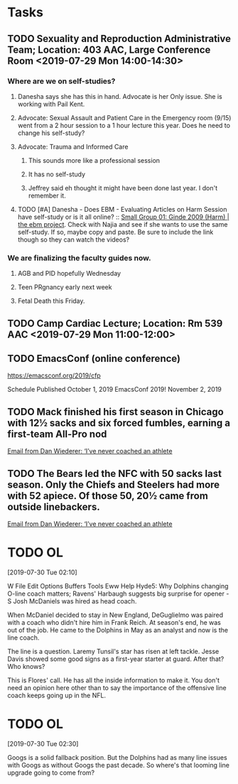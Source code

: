 * Tasks
** TODO Sexuality and Reproduction Administrative Team; Location: 403 AAC, Large Conference Room <2019-07-29 Mon 14:00-14:30>
*** Where are we on self-studies?
**** Danesha says she has this in hand.  Advocate is her Only issue.  She is working with Pail Kent.
**** Advocate:  Sexual Assault and Patient Care in the Emergency room (9/15) went from a 2 hour session to a 1 hour lecture this year.  Does he need to change his self-study?
**** Advocate:  Trauma and Informed Care
***** This sounds more like a professional session
***** It has no self-study
***** Jeffrey said eh thought it might have been done last year.  I don't remember it.
**** TODO [#A] Danesha - Does EBM - Evaluating Articles on Harm Session have self-study or is it all online? ::  [[https://theebmproject.wordpress.com/small-group-01/][Small Group 01: Ginde 2009 (Harm) | the ebm project]].  Check with Najia and see if she wants to use the same self-study.  If so, maybe copy and paste.  Be sure to include the link though so they can watch the videos?
*** We are finalizing the faculty guides now.
**** AGB and PID hopefully Wednesday
**** Teen PRgnancy early next week
**** Fetal Death this Friday.
** TODO Camp Cardiac Lecture; Location: Rm 539 AAC <2019-07-29 Mon 11:00-12:00>
** TODO EmacsConf (online conference)
https://emacsconf.org/2019/cfp

 Schedule Published   October 1, 2019  
 EmacsConf 2019!  November 2, 2019
** TODO Mack finished his first season in Chicago with 12½ sacks and six forced fumbles, earning a first-team All-Pro nod
  [[gnus:gwene.com.chicagotribune.arcio.rss.category.sports.bears.qu#x1-RxQs/aMMKDCZbL/TEsYV6sJsv6A@gwene.org][Email from Dan Wiederer: ‘I’ve never coached an athlete]]
** TODO The Bears led the NFC with 50 sacks last season. Only the Chiefs and Steelers had more with 52 apiece. Of those 50, 20½ came from outside linebackers.
  [[gnus:gwene.com.chicagotribune.arcio.rss.category.sports.bears.qu#x1-RxQs/aMMKDCZbL/TEsYV6sJsv6A@gwene.org][Email from Dan Wiederer: ‘I’ve never coached an athlete]]
* TODO OL
[2019-07-30 Tue 02:10]

W
File Edit Options Buffers Tools Eww Help
Hyde5: Why Dolphins changing O-line coach matters; Ravens' Harbaugh suggests big surprise for opener - S
Josh McDaniels was hired as head coach.

When McDaniel decided to stay in New England, DeGuglielmo was paired with a coach who didn't hire him
in Frank Reich. At season's end, he was out of the job. He came to the Dolphins in May as an analyst
and now is the line coach.

The line is a question. Laremy Tunsil's star has risen at left tackle. Jesse Davis showed some good
signs as a first-year starter at guard. After that? Who knows?

This is Flores' call. He has all the inside information to make it. You don't need an opinion here
other than to say the importance of the offensive line coach keeps going up in the NFL.
* TODO OL
[2019-07-30 Tue 02:30]

Googs is a solid fallback position. But the Dolphins had as many line issues with Googs as without      
Googs the past decade. So where's that looming line upgrade going to come from?
